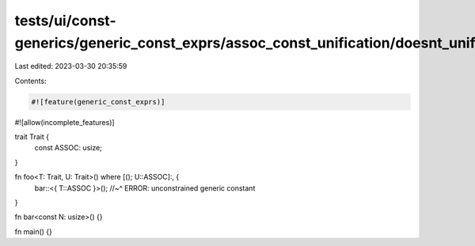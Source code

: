tests/ui/const-generics/generic_const_exprs/assoc_const_unification/doesnt_unify_evaluatable.rs
===============================================================================================

Last edited: 2023-03-30 20:35:59

Contents:

.. code-block:: rs

    #![feature(generic_const_exprs)]
#![allow(incomplete_features)]

trait Trait {
    const ASSOC: usize;
}

fn foo<T: Trait, U: Trait>() where [(); U::ASSOC]:, {
    bar::<{ T::ASSOC }>();
    //~^ ERROR: unconstrained generic constant
}

fn bar<const N: usize>() {}

fn main() {}


